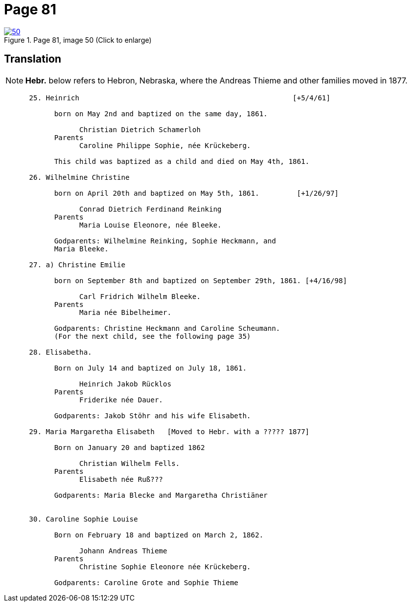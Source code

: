 = Page 81
:page-role: doc-width

image::50.jpg[align="left",title="Page 81, image 50 (Click to enlarge)",link=self]

[role="section-narrower"]
== Translation

NOTE: *Hebr.* below refers to Hebron, Nebraska, where the Andreas Thieme and other families
moved in 1877.

[role="literal-narrower"]
....
      25. Heinrich                                                   [+5/4/61]

            born on May 2nd and baptized on the same day, 1861.

                  Christian Dietrich Schamerloh
            Parents
                  Caroline Philippe Sophie, née Krückeberg.

            This child was baptized as a child and died on May 4th, 1861.

      26. Wilhelmine Christine

            born on April 20th and baptized on May 5th, 1861.         [+1/26/97]

                  Conrad Dietrich Ferdinand Reinking
            Parents
                  Maria Louise Eleonore, née Bleeke.

            Godparents: Wilhelmine Reinking, Sophie Heckmann, and
            Maria Bleeke.

      27. a) Christine Emilie

            born on September 8th and baptized on September 29th, 1861. [+4/16/98]

                  Carl Fridrich Wilhelm Bleeke.
            Parents
                  Maria née Bibelheimer.

            Godparents: Christine Heckmann and Caroline Scheumann.
            (For the next child, see the following page 35)

      28. Elisabetha.

            Born on July 14 and baptized on July 18, 1861.

                  Heinrich Jakob Rücklos
            Parents
                  Friderike née Dauer.

            Godparents: Jakob Stöhr and his wife Elisabeth.

      29. Maria Margaretha Elisabeth   [Moved to Hebr. with a ????? 1877]

            Born on January 20 and baptized 1862

                  Christian Wilhelm Fells.
            Parents
                  Elisabeth née Ruß???

            Godparents: Maria Blecke and Margaretha Christiäner
         

      30. Caroline Sophie Louise

            Born on February 18 and baptized on March 2, 1862.

                  Johann Andreas Thieme
            Parents
                  Christine Sophie Eleonore née Krückeberg.

            Godparents: Caroline Grote and Sophie Thieme
....

